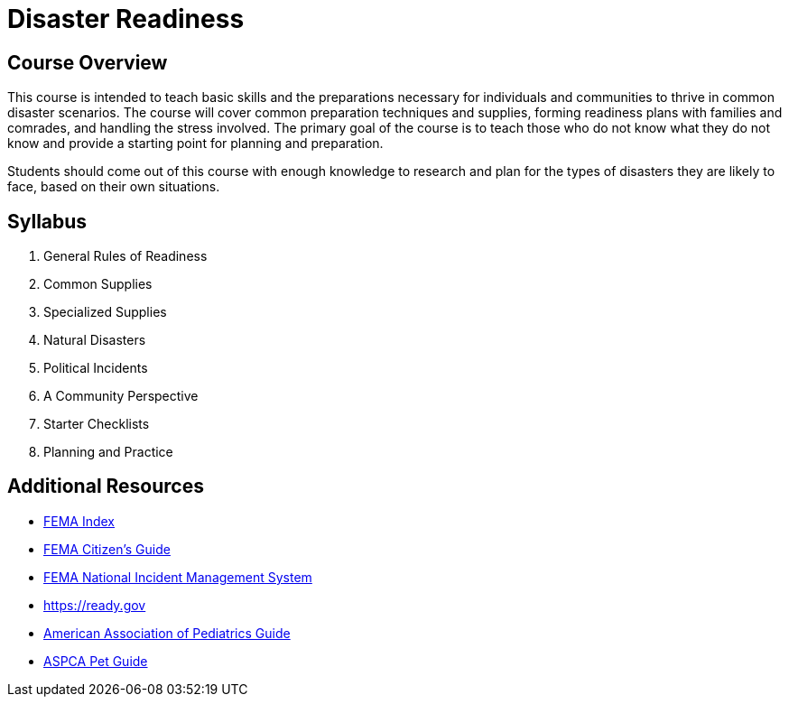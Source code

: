 = Disaster Readiness

== Course Overview
This course is intended to teach basic skills and the preparations necessary for individuals and communities to thrive in common disaster scenarios. The course will cover common preparation techniques and supplies, forming readiness plans with families and comrades, and handling the stress involved. The primary goal of the course is to teach those who do not know what they do not know and provide a starting point for planning and preparation.

Students should come out of this course with enough knowledge to research and plan for the types of disasters they are likely to face, based on their own situations.

== Syllabus

1. General Rules of Readiness
2. Common Supplies
3. Specialized Supplies
4. Natural Disasters
5. Political Incidents
6. A Community Perspective
7. Starter Checklists
8. Planning and Practice

== Additional Resources
* https://www.fema.gov/preparedness-checklists-toolkits[FEMA Index]
* https://www.fema.gov/media-library/assets/documents/7877[FEMA Citizen's Guide]
* https://training.fema.gov/nims/[FEMA National Incident Management System]
* https://ready.gov
* https://www.aap.org/en-us/advocacy-and-policy/aap-health-initiatives/Children-and-Disasters/Pages/default.aspx[American Association of Pediatrics Guide]
* https://www.aspca.org/pet-care/general-pet-care/disaster-preparedness[ASPCA Pet Guide]